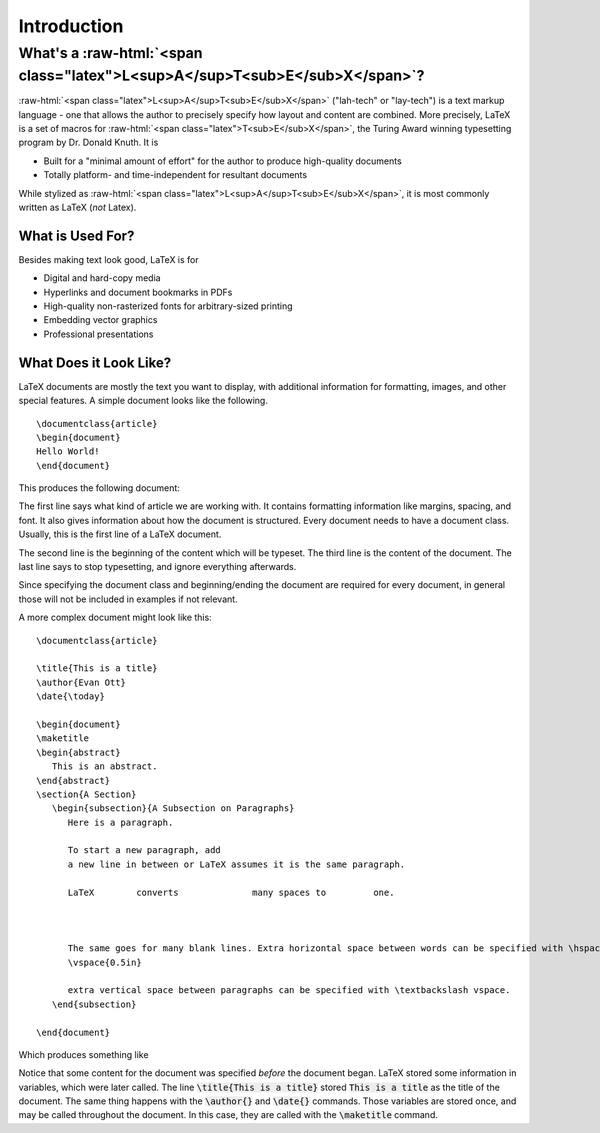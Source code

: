 .. role:: raw-html(raw)
   :format: html

============
Introduction
============
What's a :raw-html:`<span class="latex">L<sup>A</sup>T<sub>E</sub>X</span>`?
============================================================================
:raw-html:`<span class="latex">L<sup>A</sup>T<sub>E</sub>X</span>` ("lah-tech" or "lay-tech") is a text markup language - one that allows the author to precisely specify how layout and content are combined. More precisely, LaTeX is a set of macros for :raw-html:`<span class="latex">T<sub>E</sub>X</span>`, the Turing Award winning typesetting program by Dr. Donald Knuth. It is

- Built for a "minimal amount of effort" for the author to produce high-quality documents
- Totally platform- and time-independent for resultant documents

While stylized as :raw-html:`<span class="latex">L<sup>A</sup>T<sub>E</sub>X</span>`, it is most commonly written as LaTeX (*not* Latex).

What is Used For?
-----------------
Besides making text look good, LaTeX is for

- Digital and hard-copy media
- Hyperlinks and document bookmarks in PDFs
- High-quality non-rasterized fonts for arbitrary-sized printing
- Embedding vector graphics
- Professional presentations

What Does it Look Like?
-----------------------
LaTeX documents are mostly the text you want to display, with additional information for formatting,
images, and other special features. A simple document looks like the following.

::
   
   \documentclass{article}
   \begin{document}
   Hello World!
   \end{document}



This produces the following document:

.. image:: Figures/hello_world.jpg


The first line says what kind of article we are working with. It contains formatting information like margins, spacing, and font. It also gives information about how the document is structured. Every document needs to have a document class. Usually, this is the first line of a LaTeX document.

The second line is the beginning of the content which will be typeset. The third line is the content of the document. The last line says to stop typesetting, and ignore everything afterwards.

Since specifying the document class and beginning/ending the document are required for every document, in general those will not be included in examples if not relevant.

A more complex document might look like this:

::

  \documentclass{article}
  
  \title{This is a title}
  \author{Evan Ott}
  \date{\today}
  
  \begin{document}
  \maketitle
  \begin{abstract}
     This is an abstract.
  \end{abstract}
  \section{A Section}
     \begin{subsection}{A Subsection on Paragraphs}
        Here is a paragraph.
        
        To start a new paragraph, add
        a new line in between or LaTeX assumes it is the same paragraph.
        
        LaTeX        converts              many spaces to         one.
        
        
        
        The same goes for many blank lines. Extra horizontal space between words can be specified with \hspace{0.5in} \textbackslash hspace, and
        \vspace{0.5in}
        
        extra vertical space between paragraphs can be specified with \textbackslash vspace.
     \end{subsection}
   
  \end{document}


Which produces something like

.. image:: Figures/looklike.jpg
   :alt: Sample Document



Notice that some content for the document was specified *before* the document began. LaTeX
stored some information in variables, which were later called. The line
:code:`\title{This is a title}` stored :code:`This is a title` as the title of the document.
The same thing happens with the :code:`\author{}` and :code:`\date{}` commands. Those
variables are stored once, and may be called throughout the document. In this case,
they are called with the :code:`\maketitle` command.

